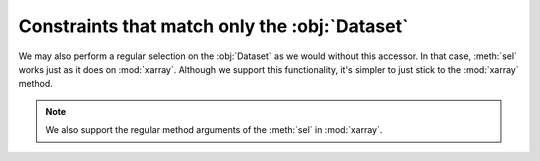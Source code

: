 Constraints that match only the :obj:`Dataset`
++++++++++++++++++++++++++++++++++++++++++++++

We may also perform a regular selection on the :obj:`Dataset` as we would
without this accessor. In that case, :meth:`sel` works just as it does on
:mod:`xarray`. Although we support this functionality, it's simpler to just
stick to the :mod:`xarray` method.

.. Note::

    We also support the regular method arguments of the :meth:`sel` in
    :mod:`xarray`.
